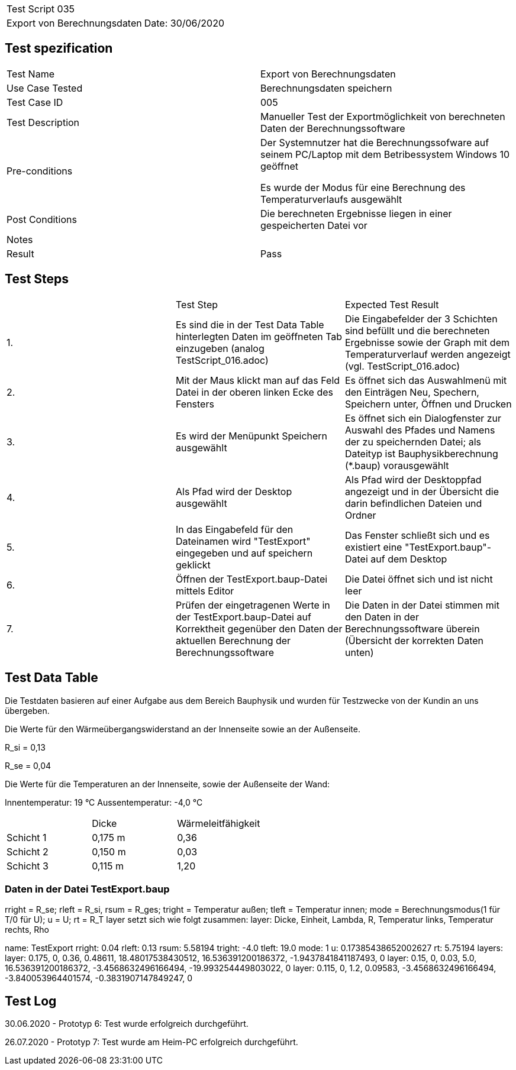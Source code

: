 |===
| Test Script 035 |
| Export von Berechnungsdaten | Date: 30/06/2020
|===

== Test spezification

|===
| Test Name | Export von Berechnungsdaten
| Use Case Tested | Berechnungsdaten speichern
| Test Case ID | 005
| Test Description | Manueller Test der Exportmöglichkeit von berechneten Daten der Berechnungssoftware
| Pre-conditions | Der Systemnutzer hat die Berechnungssofware auf seinem PC/Laptop mit dem Betribessystem Windows 10 geöffnet

Es wurde der Modus für eine Berechnung des Temperaturverlaufs ausgewählt
| Post Conditions | Die berechneten Ergebnisse liegen in einer gespeicherten Datei vor
| Notes |
| Result | Pass
|===

== Test Steps

|===
|    | Test Step | Expected Test Result
| 1. | Es sind die in der Test Data Table hinterlegten Daten im geöffneten Tab einzugeben (analog TestScript_016.adoc) | Die Eingabefelder der 3 Schichten sind befüllt und die berechneten Ergebnisse sowie der Graph mit dem Temperaturverlauf werden angezeigt (vgl. TestScript_016.adoc)
| 2. | Mit der Maus klickt man auf das Feld Datei in der oberen linken Ecke des Fensters | Es öffnet sich das Auswahlmenü mit den Einträgen Neu, Spechern, Speichern unter, Öffnen und Drucken
| 3. | Es wird der Menüpunkt Speichern ausgewählt | Es öffnet sich ein Dialogfenster zur Auswahl des Pfades und Namens der zu speichernden Datei; als Dateityp ist Bauphysikberechnung (*.baup) vorausgewählt
| 4. | Als Pfad wird der Desktop ausgewählt | Als Pfad wird der Desktoppfad angezeigt und in der Übersicht die darin befindlichen Dateien und Ordner
| 5. | In das Eingabefeld für den Dateinamen wird "TestExport" eingegeben und auf speichern geklickt | Das Fenster schließt sich und es existiert eine "TestExport.baup"-Datei auf dem Desktop
| 6. | Öffnen der TestExport.baup-Datei mittels Editor | Die Datei öffnet sich und ist nicht leer
| 7. | Prüfen der eingetragenen Werte in der TestExport.baup-Datei auf Korrektheit gegenüber den Daten der aktuellen Berechnung der Berechnungssoftware | Die Daten in der Datei stimmen mit den Daten in der Berechnungssoftware überein (Übersicht der korrekten Daten unten)
|===

== Test Data Table

Die Testdaten basieren auf einer Aufgabe aus dem Bereich Bauphysik und wurden für Testzwecke von der Kundin an uns übergeben.

Die Werte für den Wärmeübergangswiderstand an der Innenseite sowie an der Außenseite.

R_si = 0,13

R_se = 0,04

Die Werte für die Temperaturen an der Innenseite, sowie der Außenseite der Wand:

Innentemperatur: 19 °C
Aussentemperatur: -4,0 °C

|===
|           | Dicke     | Wärmeleitfähigkeit
| Schicht 1 | 0,175 m   | 0,36
| Schicht 2 | 0,150 m   | 0,03
| Schicht 3 | 0,115 m   | 1,20
|===

=== Daten in der Datei TestExport.baup

rright = R_se; rleft = R_si, rsum = R_ges; tright = Temperatur außen; tleft = Temperatur innen;
mode = Berechnungsmodus(1 für T/0 für U); u = U; rt = R_T
layer setzt sich wie folgt zusammen: layer: Dicke, Einheit, Lambda, R, Temperatur links, Temperatur rechts, Rho

name: TestExport
rright: 0.04
rleft: 0.13
rsum: 5.58194
tright: -4.0
tleft: 19.0
mode: 1
u: 0.17385438652002627
rt: 5.75194
layers:
	layer: 0.175, 0, 0.36, 0.48611, 18.48017538430512, 16.536391200186372, -1.9437841841187493, 0
	layer: 0.15, 0, 0.03, 5.0, 16.536391200186372, -3.4568632496166494, -19.993254449803022, 0
	layer: 0.115, 0, 1.2, 0.09583, -3.4568632496166494, -3.840053964401574, -0.3831907147849247, 0


== Test Log

30.06.2020 - Prototyp 6: Test wurde erfolgreich durchgeführt.

26.07.2020 - Prototyp 7: Test wurde am Heim-PC erfolgreich durchgeführt.